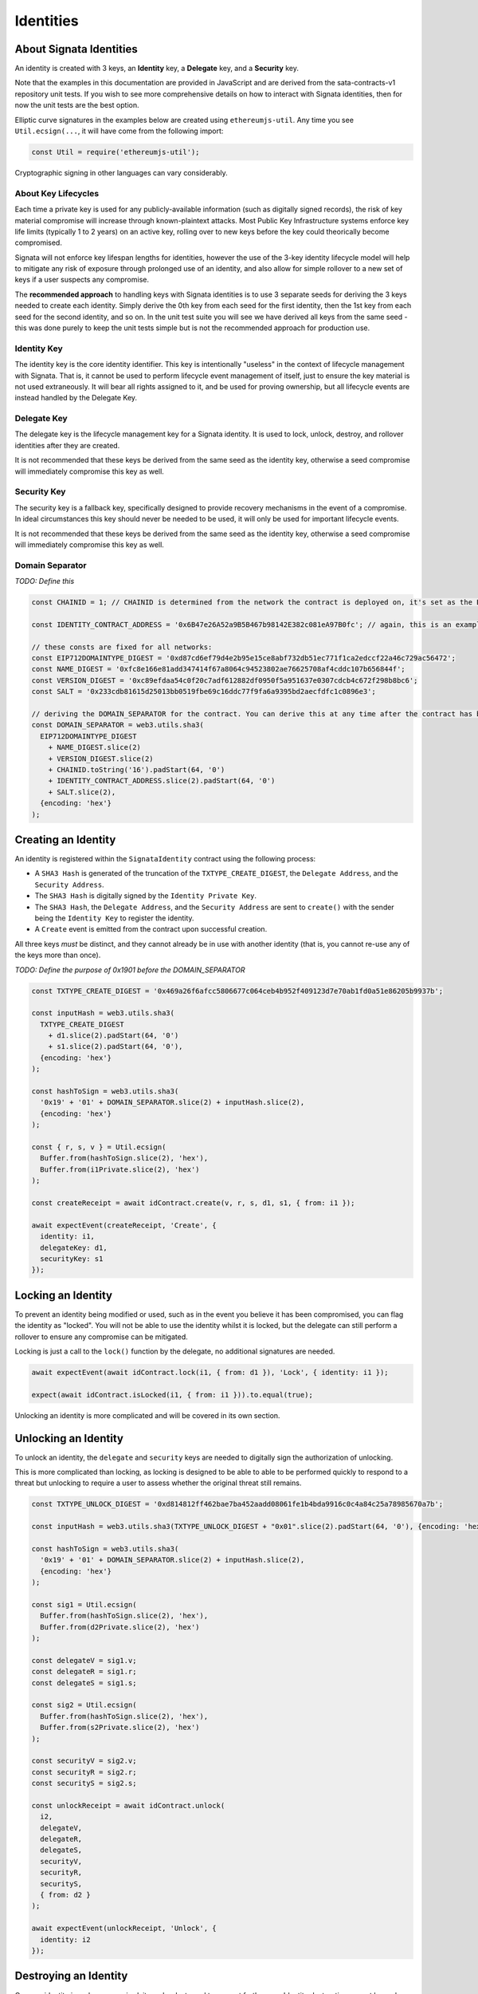 ==========
Identities
==========

.. autosummary::
   :toctree: generated

------------------------
About Signata Identities
------------------------

An identity is created with 3 keys, an **Identity** key, a **Delegate** key, and a **Security** key.

Note that the examples in this documentation are provided in JavaScript and are derived from the sata-contracts-v1 repository
unit tests. If you wish to see more comprehensive details on how to interact with Signata identities, then for now the unit tests are the best option.

Elliptic curve signatures in the examples below are created using ``ethereumjs-util``. Any time you see ``Util.ecsign(...``, it will
have come from the following import:

.. code-block:: javascript 

  const Util = require('ethereumjs-util');

Cryptographic signing in other languages can vary considerably.

About Key Lifecycles
^^^^^^^^^^^^^^^^^^^^

Each time a private key is used for any publicly-available information (such as digitally signed records), the risk
of key material compromise will increase through known-plaintext attacks. Most Public Key Infrastructure systems enforce
key life limits (typically 1 to 2 years) on an active key, rolling over to new keys before the key could theorically
become compromised.

Signata will not enforce key lifespan lengths for identities, however the use of the 3-key identity lifecycle model
will help to mitigate any risk of exposure through prolonged use of an identity, and also allow for simple rollover
to a new set of keys if a user suspects any compromise.

The **recommended approach** to handling keys with Signata identities is to use 3 separate seeds for deriving the 3 keys
needed to create each identity. Simply derive the 0th key from each seed for the first identity, then the 1st key from each
seed for the second identity, and so on. In the unit test suite you will see we have derived all keys from the same seed - this
was done purely to keep the unit tests simple but is not the recommended approach for production use.

Identity Key
^^^^^^^^^^^^

The identity key is the core identity identifier. This key is intentionally "useless" in the context of lifecycle management
with Signata. That is, it cannot be used to perform lifecycle event management of itself, just to ensure the key material
is not used extraneously. It will bear all rights assigned to it, and be used for proving ownership, but all lifecycle events
are instead handled by the Delegate Key.


Delegate Key
^^^^^^^^^^^^

The delegate key is the lifecycle management key for a Signata identity. It is used to lock, unlock, destroy, and rollover
identities after they are created.

It is not recommended that these keys be derived from the same seed as the identity key, otherwise a seed compromise will
immediately compromise this key as well.

Security Key
^^^^^^^^^^^^

The security key is a fallback key, specifically designed to provide recovery mechanisms in the event of a compromise. In ideal
circumstances this key should never be needed to be used, it will only be used for important lifecycle events.

It is not recommended that these keys be derived from the same seed as the identity key, otherwise a seed compromise will
immediately compromise this key as well.

Domain Separator
^^^^^^^^^^^^^^^^

*TODO: Define this*

.. code-block:: javascript

  const CHAINID = 1; // CHAINID is determined from the network the contract is deployed on, it's set as the ETH mainnet ID here for the example

  const IDENTITY_CONTRACT_ADDRESS = '0x6B47e26A52a9B5B467b98142E382c081eA97B0fc'; // again, this is an example. This is just the ETH mainnet ID contract address.

  // these consts are fixed for all networks:
  const EIP712DOMAINTYPE_DIGEST = '0xd87cd6ef79d4e2b95e15ce8abf732db51ec771f1ca2edccf22a46c729ac56472';
  const NAME_DIGEST = '0xfc8e166e81add347414f67a8064c94523802ae76625708af4cddc107b656844f';
  const VERSION_DIGEST = '0xc89efdaa54c0f20c7adf612882df0950f5a951637e0307cdcb4c672f298b8bc6';
  const SALT = '0x233cdb81615d25013bb0519fbe69c16ddc77f9fa6a9395bd2aecfdfc1c0896e3';

  // deriving the DOMAIN_SEPARATOR for the contract. You can derive this at any time after the contract has been deployed.
  const DOMAIN_SEPARATOR = web3.utils.sha3(
    EIP712DOMAINTYPE_DIGEST 
      + NAME_DIGEST.slice(2) 
      + VERSION_DIGEST.slice(2) 
      + CHAINID.toString('16').padStart(64, '0') 
      + IDENTITY_CONTRACT_ADDRESS.slice(2).padStart(64, '0') 
      + SALT.slice(2), 
    {encoding: 'hex'}
  );


--------------------
Creating an Identity
--------------------

An identity is registered within the ``SignataIdentity`` contract using the following process:

* A ``SHA3 Hash`` is generated of the truncation of the ``TXTYPE_CREATE_DIGEST``, the ``Delegate Address``, and the ``Security Address``.
* The ``SHA3 Hash`` is digitally signed by the ``Identity Private Key``.
* The ``SHA3 Hash``, the ``Delegate Address``, and the ``Security Address`` are sent to ``create()`` with the sender being the ``Identity Key`` to register the identity.
* A ``Create`` event is emitted from the contract upon successful creation.

All three keys *must* be distinct, and they cannot already be in use with another identity (that is, you cannot re-use any of the keys
more than once).

*TODO: Define the purpose of 0x1901 before the DOMAIN_SEPARATOR*

.. code-block:: javascript

  const TXTYPE_CREATE_DIGEST = '0x469a26f6afcc5806677c064ceb4b952f409123d7e70ab1fd0a51e86205b9937b';

  const inputHash = web3.utils.sha3(
    TXTYPE_CREATE_DIGEST
      + d1.slice(2).padStart(64, '0')
      + s1.slice(2).padStart(64, '0'),
    {encoding: 'hex'}
  );

  const hashToSign = web3.utils.sha3(
    '0x19' + '01' + DOMAIN_SEPARATOR.slice(2) + inputHash.slice(2),
    {encoding: 'hex'}
  );

  const { r, s, v } = Util.ecsign(
    Buffer.from(hashToSign.slice(2), 'hex'),
    Buffer.from(i1Private.slice(2), 'hex')
  );

  const createReceipt = await idContract.create(v, r, s, d1, s1, { from: i1 });

  await expectEvent(createReceipt, 'Create', {
    identity: i1,
    delegateKey: d1,
    securityKey: s1
  });

-------------------
Locking an Identity
-------------------

To prevent an identity being modified or used, such as in the event you believe it has been compromised, you can flag the
identity as "locked". You will not be able to use the identity whilst it is locked, but the delegate can still perform a rollover
to ensure any compromise can be mitigated.

Locking is just a call to the ``lock()`` function by the delegate, no additional signatures are needed.

.. code-block:: javascript

  await expectEvent(await idContract.lock(i1, { from: d1 }), 'Lock', { identity: i1 });

  expect(await idContract.isLocked(i1, { from: i1 })).to.equal(true);

Unlocking an identity is more complicated and will be covered in its own section.

---------------------
Unlocking an Identity
---------------------

To unlock an identity, the ``delegate`` and ``security`` keys are needed to digitally sign the authorization of unlocking.

This is more complicated than locking, as locking is designed to be able to able to be performed quickly to respond to a threat
but unlocking to require a user to assess whether the original threat still remains.

.. code-block:: javascript

  const TXTYPE_UNLOCK_DIGEST = '0xd814812ff462bae7ba452aadd08061fe1b4bda9916c0c4a84c25a78985670a7b';

  const inputHash = web3.utils.sha3(TXTYPE_UNLOCK_DIGEST + "0x01".slice(2).padStart(64, '0'), {encoding: 'hex'});

  const hashToSign = web3.utils.sha3(
    '0x19' + '01' + DOMAIN_SEPARATOR.slice(2) + inputHash.slice(2),
    {encoding: 'hex'}
  );

  const sig1 = Util.ecsign(
    Buffer.from(hashToSign.slice(2), 'hex'),
    Buffer.from(d2Private.slice(2), 'hex')
  );

  const delegateV = sig1.v;
  const delegateR = sig1.r;
  const delegateS = sig1.s;

  const sig2 = Util.ecsign(
    Buffer.from(hashToSign.slice(2), 'hex'),
    Buffer.from(s2Private.slice(2), 'hex')
  );

  const securityV = sig2.v;
  const securityR = sig2.r;
  const securityS = sig2.s;

  const unlockReceipt = await idContract.unlock(
    i2,
    delegateV,
    delegateR,
    delegateS,
    securityV,
    securityR,
    securityS,
    { from: d2 }
  );

  await expectEvent(unlockReceipt, 'Unlock', {
    identity: i2
  });


----------------------
Destroying an Identity
----------------------

Once an identity is no longer required, it can be destroyed to prevent further use. Identity destruction cannot be undone, it is
permanent. If you wish to disable an identity temporarily, just lock it instead.

Identity destruction requires both the ``delegate`` and the ``security`` keys to digitally sign the authorization of destruction.

Also bear in mind that this is a blockchain and all the history of the identity will still remain on the chain after destruction.
Destruction in this case simply means to prevent the key from ever being used again in the Signata identity ecosystem, and
identity providers must honour the mutation that has been made.

.. code-block:: javascript
  
  const TXTYPE_DESTROY_DIGEST = '0x21459c8977584463672e32d031e5caf426140890a0f0d2172da41491b70ef9f5';

  const inputHash = web3.utils.sha3(TXTYPE_DESTROY_DIGEST, {encoding: 'hex'});

  const hashToSign = web3.utils.sha3(
    '0x19' + '01' + DOMAIN_SEPARATOR.slice(2) + inputHash.slice(2),
    {encoding: 'hex'}
  );

  const sig1 = Util.ecsign(
    Buffer.from(hashToSign.slice(2), 'hex'),
    Buffer.from(d1Private.slice(2), 'hex')
  );

  const delegateV = sig1.v;
  const delegateR = sig1.r;
  const delegateS = sig1.s;

  const sig2 = Util.ecsign(
    Buffer.from(hashToSign.slice(2), 'hex'),
    Buffer.from(s1Private.slice(2), 'hex')
  );

  const securityV = sig2.v;
  const securityR = sig2.r;
  const securityS = sig2.s;

  const destroyReceipt = await idContract.destroy(
    i1,
    delegateV,
    delegateR,
    delegateS,
    securityV,
    securityR,
    securityS,
    { from: i1 }
  );

  await expectEvent(destroyReceipt, 'Destroy', {
    identity: i1
  });

------------------------
Rolling Over an Identity
------------------------

Much like the destruction event, rollovers also need signatures from both the ``delegate`` and ``security`` keys. Rollover will
transfer control of an identity address to new delegate and security keys, the identity itself will remain the same.

After this mutation has been made the old delegate and security keys can no longer be used.

.. code-block:: javascript
   
  const TXTYPE_ROLLOVER_DIGEST = '0x3925a5eeb744076e798ef9df4a1d3e1d70bcca2f478f6df9e6f0496d7de53e1e';
  const inputHash = web3.utils.sha3(
    TXTYPE_ROLLOVER_DIGEST
      + d3.slice(2).padStart(64, '0')
      + s3.slice(2).padStart(64, '0')
      + "0x00".slice(2).padStart(64, '0'), {encoding: 'hex'});

  const hashToSign = web3.utils.sha3(
    '0x19' + '01' + DOMAIN_SEPARATOR.slice(2) + inputHash.slice(2),
    {encoding: 'hex'}
  );

  const sig1 = Util.ecsign(
    Buffer.from(hashToSign.slice(2), 'hex'),
    Buffer.from(d2Private.slice(2), 'hex')
  );

  const delegateV = sig1.v;
  const delegateR = sig1.r;
  const delegateS = sig1.s;

  const sig2 = Util.ecsign(
    Buffer.from(hashToSign.slice(2), 'hex'),
    Buffer.from(s2Private.slice(2), 'hex')
  );

  const securityV = sig2.v;
  const securityR = sig2.r;
  const securityS = sig2.s;

  const rolloverReceipt = await idContract.rollover(
    i2,
    delegateV,
    delegateR,
    delegateS,
    securityV,
    securityR,
    securityS,
    d3,
    s3,
    { from: d2 }
  );

  await expectEvent(rolloverReceipt, 'Rollover', {
    identity: i2,
    delegateKey: d3,
    securityKey: s3,
  });
